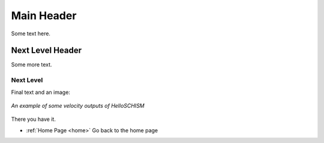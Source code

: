 .. _example:

Main Header
=================

Some text here.

Next Level Header
------------------

Some more text.

Next Level
```````````````````

Final text and an image:

.. _exampleimg:

.. figure:: /img/visit_velocity_vectors.png
   :alt: Hello SCHISM model velocity results
   :align: center

   *An example of some velocity outputs of HelloSCHISM*

There you have it.

*	:ref:`Home Page <home>` Go back to the home page